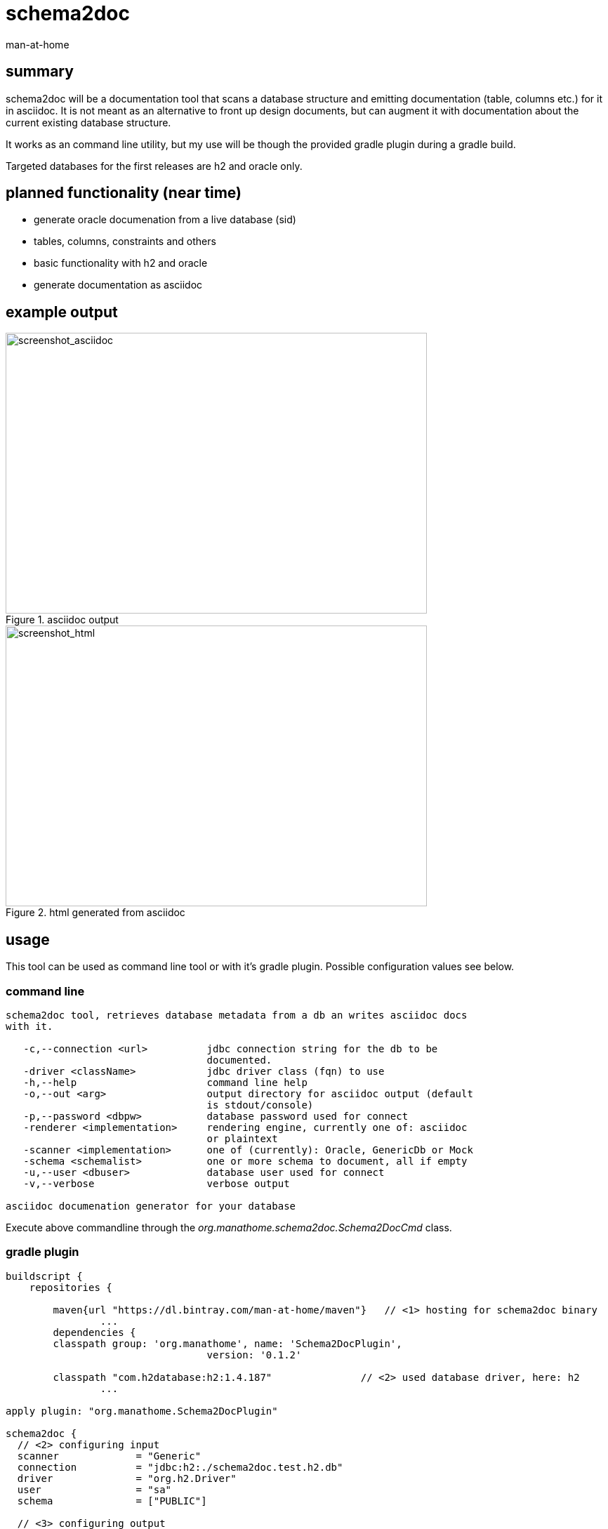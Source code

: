 schema2doc
==========
:Author: man-at-home
:Date:   2015-08-28

== summary

schema2doc will be a documentation tool that scans a database structure and emitting documentation (table, columns etc.)
for it in asciidoc. It is not meant as an alternative to front up design documents, but can augment it with documentation about
the current existing database structure.

It works as an command line utility, but my use will be though the provided gradle plugin during a gradle build.

Targeted databases for the first releases are h2 and oracle only.

== planned functionality (near time)

- generate oracle documenation from a live database (sid)
- tables, columns, constraints and others
- basic functionality with h2 and oracle
- generate documentation as asciidoc


== example output

[[img-asciidoc]]
.asciidoc output
image::images/screen.mockdb.asciidoc.png[screenshot_asciidoc, 600, 400]

[[img-html]]
.html generated from asciidoc
image::images/screen.mockdb.html.png[screenshot_html, 600, 400]


== usage

This tool can be used as command line tool or with it's gradle plugin. Possible configuration values see below.

=== command line

[source,cmd,indent=0]
----
schema2doc tool, retrieves database metadata from a db an writes asciidoc docs
with it.

   -c,--connection <url>          jdbc connection string for the db to be
                                  documented.
   -driver <className>            jdbc driver class (fqn) to use
   -h,--help                      command line help
   -o,--out <arg>                 output directory for asciidoc output (default
                                  is stdout/console)
   -p,--password <dbpw>           database password used for connect
   -renderer <implementation>     rendering engine, currently one of: asciidoc
                                  or plaintext
   -scanner <implementation>      one of (currently): Oracle, GenericDb or Mock
   -schema <schemalist>           one or more schema to document, all if empty
   -u,--user <dbuser>             database user used for connect
   -v,--verbose                   verbose output

asciidoc documenation generator for your database
----

Execute above commandline through the _org.manathome.schema2doc.Schema2DocCmd_ class.

=== gradle plugin

[source,groovy,indent=0]
----
buildscript {
    repositories {

    	maven{url "https://dl.bintray.com/man-at-home/maven"}	// <1> hosting for schema2doc binary
		...
	dependencies {
        classpath group: 'org.manathome', name: 'Schema2DocPlugin',
				  version: '0.1.2'

        classpath "com.h2database:h2:1.4.187"               // <2> used database driver, here: h2
		...

apply plugin: "org.manathome.Schema2DocPlugin"

schema2doc {
  // <2> configuring input
  scanner             = "Generic"
  connection          = "jdbc:h2:./schema2doc.test.h2.db"
  driver              = "org.h2.Driver"
  user                = "sa"
  schema              = ["PUBLIC"]

  // <3> configuring output
  renderer            = "asciidoc"
  out                 = "${buildDir}"
}

----
<1> get access to schema2doc library on bintray
<2> include database driver for your database
<3> configure the plugin (how to access the database..)
<4> configure the plugin (where to put the documentation..)

Execute above gradle task with _gradlew schema2doc_.

== development notes

The code for this project (written in java) is hosted at github: https://github.com/man-at-home/schema2doc, 
as is the gradle plugin at https://github.com/man-at-home/schema2doc-plugin (written in groovy). 

Both projects are build with gradle. Notable versions are published on bintray and can so be used as maven or gradle dependency.

Used library dependencies are:

- _slf4j_ with _logback_ for logging
- _commons-cli_ for command line argument parsing
- the relevant jdbc driver suitable for your database


== references

At the moment this tool is in a @pre-alpha state@ and not usefull to third party users.
But the whole thing is not a new idea, so tools with a far longer track record (and maturity) can be found at:

- http://schemaspy.sourceforge.net/
- http://dbdoc.sourceforge.net/
- http://oradoclet.sourceforge.net/
- ...

and commerial, for example

- http://www.red-gate.com/products/sql-development/sql-doc/
- http://documents.software.dell.com/toad-data-modeler/5.2/user-guide/projects-and-models/reports/report-generation/html-rtf-pdf-reports

